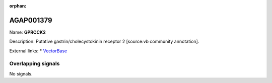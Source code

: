 :orphan:

AGAP001379
=============



Name: **GPRCCK2**

Description: Putative gastrin/cholecystokinin receptor 2 [source:vb community annotation].

External links:
* `VectorBase <https://www.vectorbase.org/Anopheles_gambiae/Gene/Summary?g=AGAP001379>`_

Overlapping signals
-------------------



No signals.


